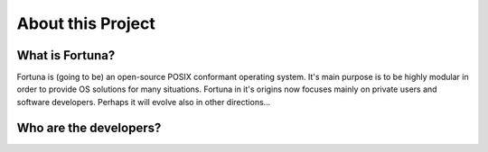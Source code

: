 .. About this Project

==================
About this Project
==================

What is Fortuna?
================

Fortuna is (going to be) an open-source POSIX conformant operating system. It's main purpose is to be highly modular in order to provide OS solutions for many situations. Fortuna in it's origins now focuses mainly on private users and software developers. Perhaps it will evolve also in other directions...

Who are the developers?
=======================

.. TODO
